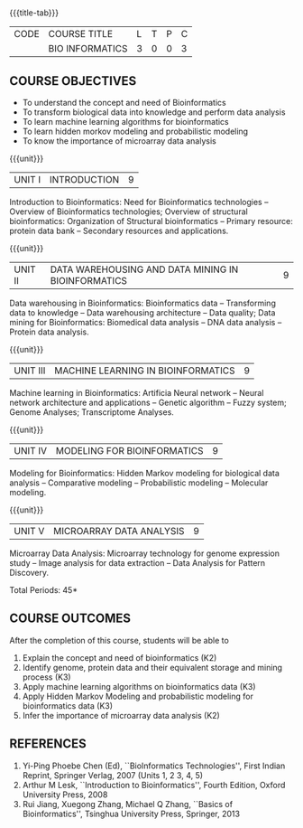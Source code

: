 * 
:properties:
:author: S. Kavitha
:date: 15 May 2022
:end:

#+startup: showall
{{{title-tab}}}
| CODE | COURSE TITLE    | L | T | P | C |
|      | BIO INFORMATICS | 3 | 0 | 0 | 3 |


** COURSE OBJECTIVES
- To understand the concept and need of Bioinformatics 
- To transform biological data into knowledge and perform data analysis
- To learn machine learning algorithms for bioinformatics
- To learn hidden morkov modeling and probabilistic modeling 
- To know the importance of microarray data analysis


{{{unit}}}
|UNIT I | INTRODUCTION | 9 |
Introduction to Bioinformatics: Need for Bioinformatics technologies
-- Overview of Bioinformatics technologies; Overview of structural
bioinformatics: Organization of Structural bioinformatics -- Primary
resource: protein data bank -- Secondary resources and applications.

{{{unit}}}
| UNIT II | DATA WAREHOUSING AND DATA MINING IN BIOINFORMATICS | 9 |
Data warehousing in Bioinformatics: Bioinformatics data --
Transforming data to knowledge -- Data warehousing architecture --
Data quality; Data mining for Bioinformatics: Biomedical data analysis
-- DNA data analysis -- Protein data analysis.

{{{unit}}}
|UNIT III | MACHINE LEARNING IN BIOINFORMATICS | 9 |
Machine learning in Bioinformatics: Artificia Neural network -- Neural
network architecture and applications -- Genetic algorithm -- Fuzzy
system; Genome Analyses; Transcriptome Analyses.

#+begin_comment
two topics are included to apply and analyze ML alorithms
#+end_comment
 
{{{unit}}}
|UNIT IV | MODELING FOR BIOINFORMATICS | 9 |
Modeling for Bioinformatics: Hidden Markov modeling for biological
data analysis -- Comparative modeling -- Probabilistic modeling --
Molecular modeling.

{{{unit}}}
|UNIT V | MICROARRAY DATA ANALYSIS | 9 |
Microarray Data Analysis: Microarray technology for genome expression
study -- Image analysis for data extraction -- Data Analysis for
Pattern Discovery.

\hfill *Total Periods: 45*

** COURSE OUTCOMES
After the completion of this course, students will be able to
1. Explain the concept and need of bioinformatics (K2)
2. Identify genome, protein data and their equivalent storage and mining process (K3)
3. Apply machine learning algorithms on bioinformatics data (K3)
4. Apply Hidden Markov Modeling and probabilistic modeling for bioinformatics data (K3)
5. Infer the importance of microarray data analysis (K2)
   
** REFERENCES
1. Yi-Ping Phoebe Chen (Ed), ``BioInformatics Technologies'', First
   Indian Reprint, Springer Verlag, 2007 (Units 1, 2 3, 4, 5) 
2. Arthur M Lesk, ``Introduction to Bioinformatics'', Fourth Edition,
   Oxford University Press, 2008
3. Rui Jiang, Xuegong Zhang, Michael Q Zhang, ``Basics of
   Bioinformatics'', Tsinghua University Press, Springer, 2013
